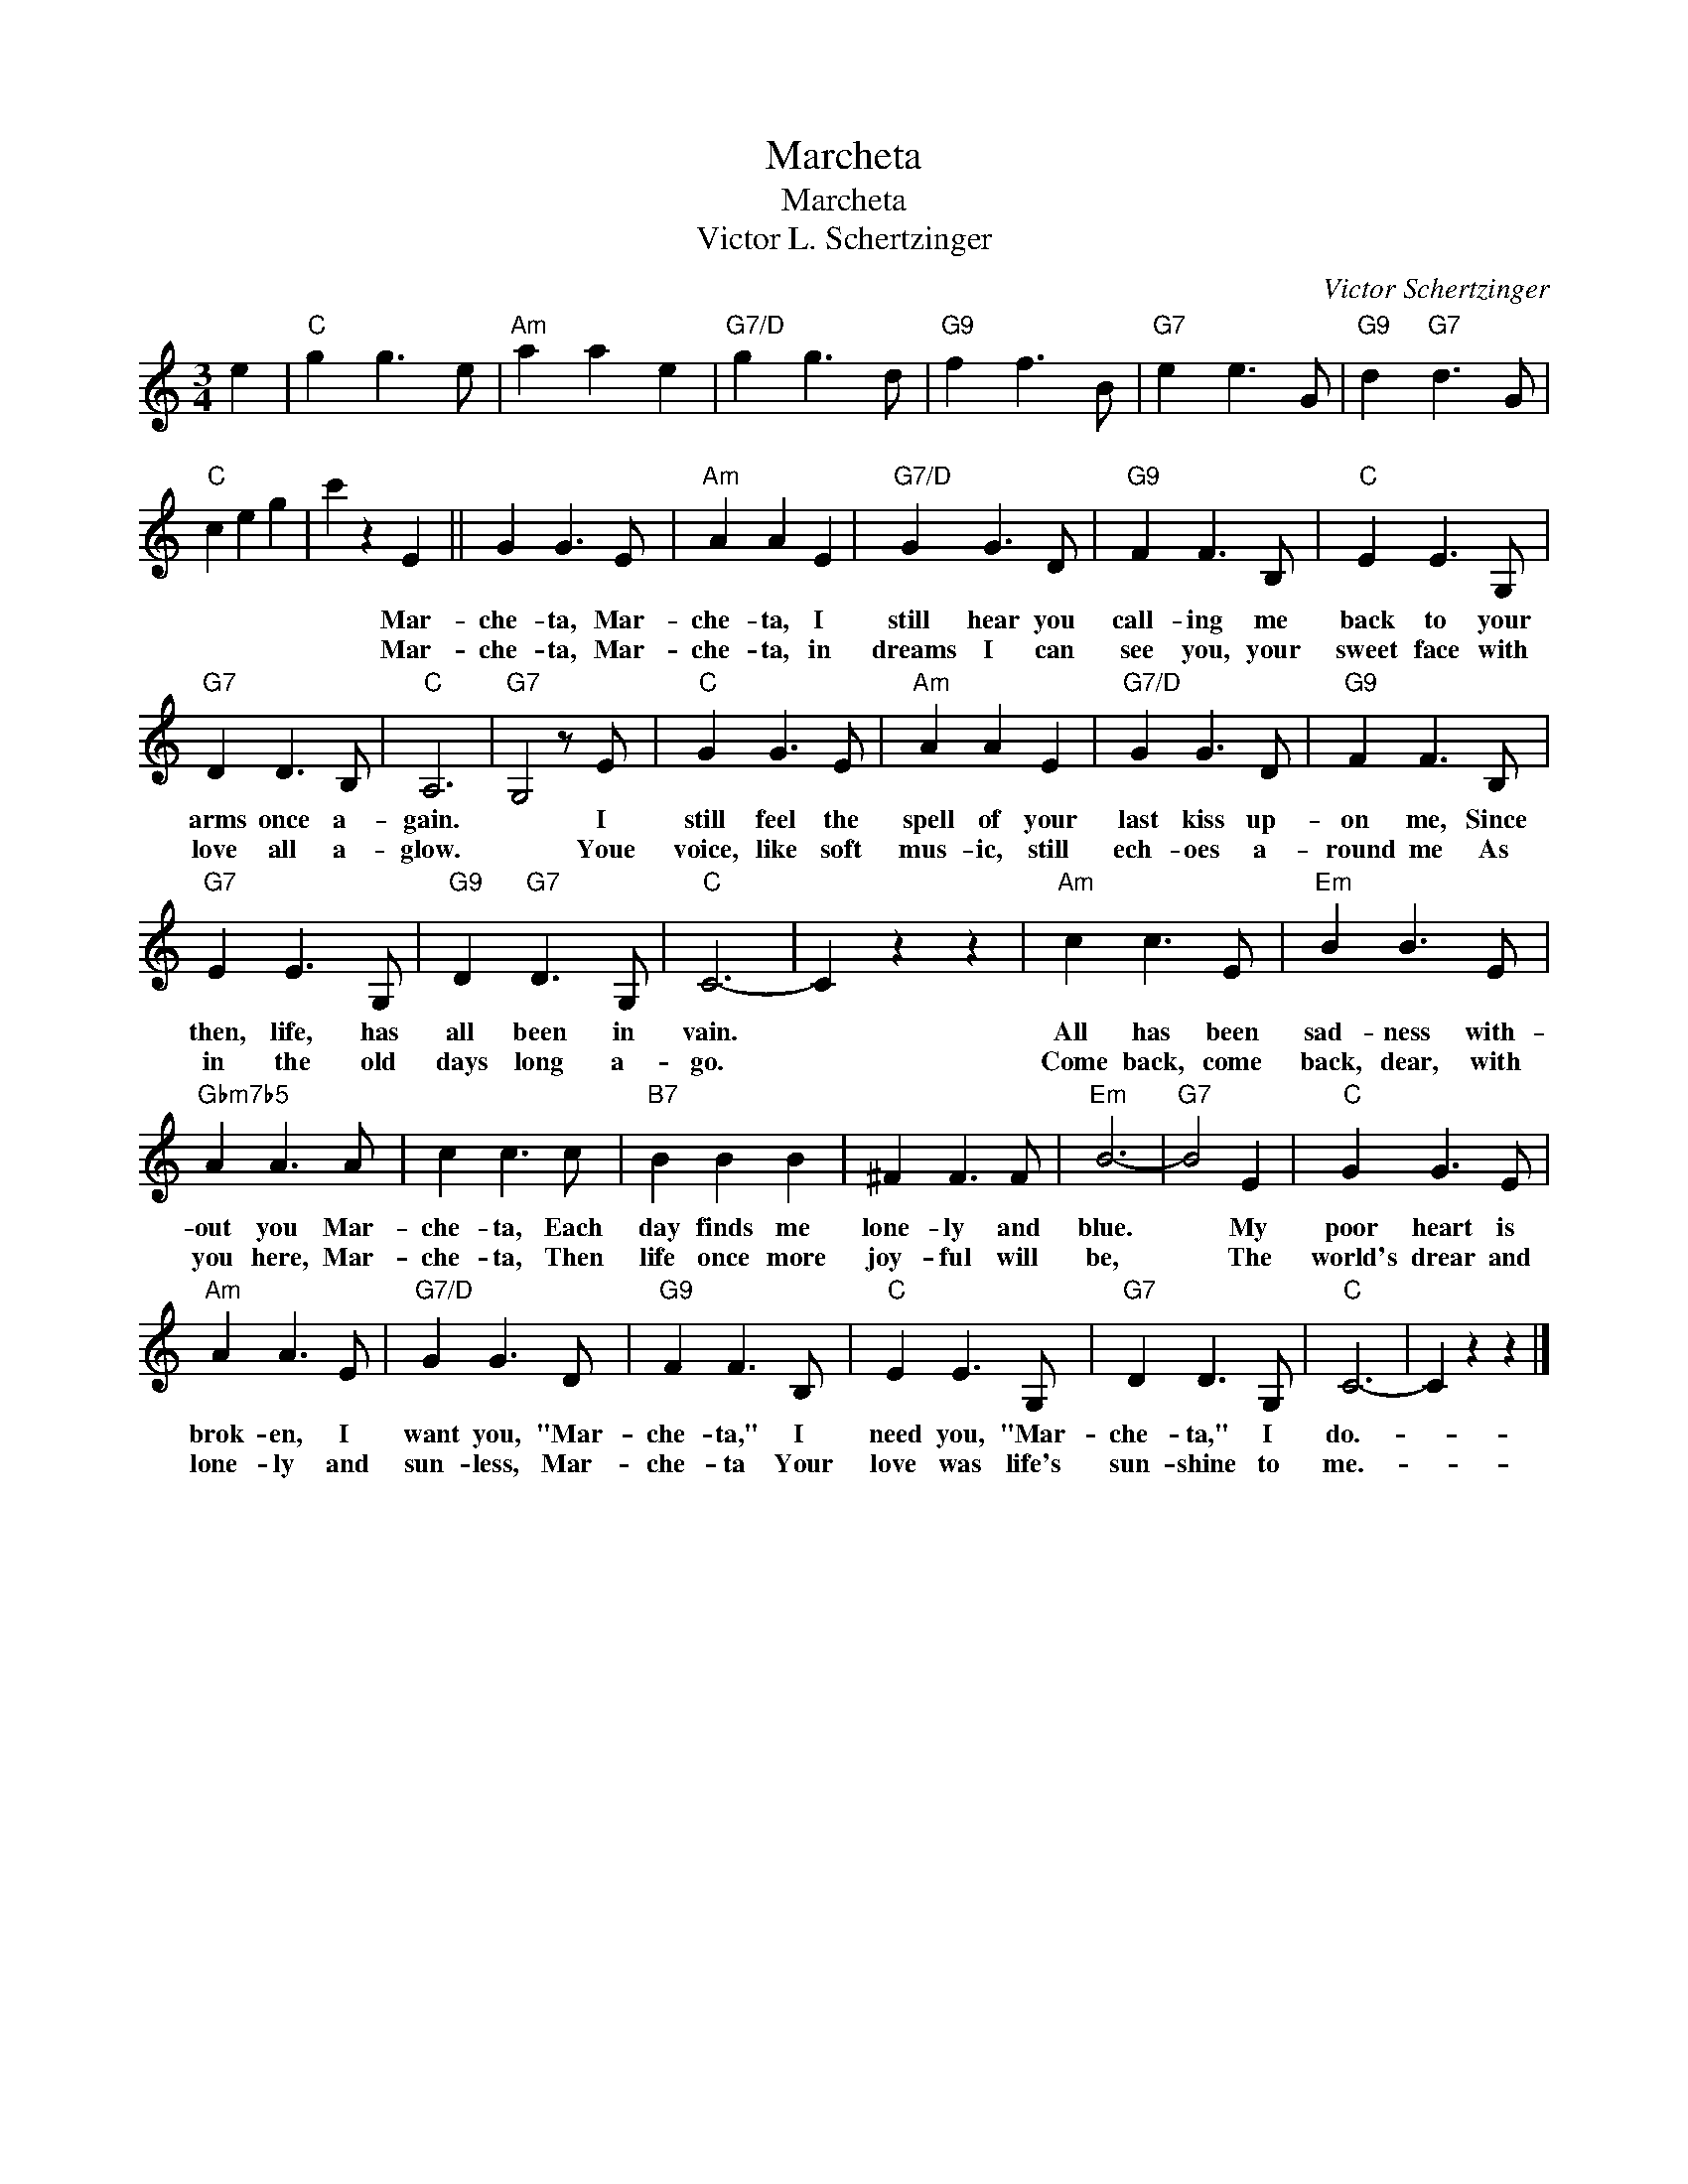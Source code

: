 X:1
T:Marcheta
T:Marcheta
T:Victor L. Schertzinger
C:Victor Schertzinger
Z:All Rights Reserved
L:1/8
M:3/4
K:C
V:1 treble 
%%MIDI program 40
%%MIDI control 7 100
%%MIDI control 10 64
V:1
 e2 |"C" g2 g3 e |"Am" a2 a2 e2 |"G7/D" g2 g3 d |"G9" f2 f3 B |"G7" e2 e3 G |"G9" d2"G7" d3 G | %7
w: |||||||
w: |||||||
"C" c2 e2 g2 | c'2 z2 E2 || G2 G3 E |"Am" A2 A2 E2 |"G7/D" G2 G3 D |"G9" F2 F3 B, |"C" E2 E3 G, | %14
w: |* Mar-|che- ta, Mar-|che- ta, I|still hear you|call- ing me|back to your|
w: |* Mar-|che- ta, Mar-|che- ta, in|dreams I can|see you, your|sweet face with|
"G7" D2 D3 B, |"C" A,6 |"G7" G,4 z E |"C" G2 G3 E |"Am" A2 A2 E2 |"G7/D" G2 G3 D |"G9" F2 F3 B, | %21
w: arms once a-|gain.|* I|still feel the|spell of your|last kiss up-|on me, Since|
w: love all a-|glow.|* Youe|voice, like soft|mus- ic, still|ech- oes a-|round me As|
"G7" E2 E3 G, |"G9" D2"G7" D3 G, |"C" C6- | C2 z2 z2 |"Am" c2 c3 E |"Em" B2 B3 E | %27
w: then, life, has|all been in|vain.||All has been|sad- ness with-|
w: in the old|days long a-|go.||Come back, come|back, dear, with|
"Gbm7b5" A2 A3 A | c2 c3 c |"B7" B2 B2 B2 | ^F2 F3 F |"Em" B6- |"G7" B4 E2 |"C" G2 G3 E | %34
w: out you Mar-|che- ta, Each|day finds me|lone- ly and|blue.|* My|poor heart is|
w: you here, Mar-|che- ta, Then|life once more|joy- ful will|be,|* The|world's drear and|
"Am" A2 A3 E |"G7/D" G2 G3 D |"G9" F2 F3 B, |"C" E2 E3 G, |"G7" D2 D3 G, |"C" C6- | C2 z2 z2 |] %41
w: brok- en, I|want you, "Mar-|che- ta," I|need you, "Mar-|che- ta," I|do.-||
w: lone- ly and|sun- less, Mar-|che- ta Your|love was life's|sun- shine to|me.-||

